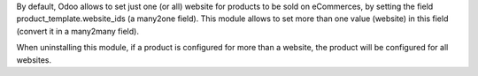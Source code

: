 By default, Odoo allows to set just one (or all) website for products to be
sold on eCommerces, by setting the field product_template.website_ids (a
many2one field). This module allows to set more than one value (website) in
this field (convert it in a many2many field).

When uninstalling this module, if a product is configured for more than a
website, the product will be configured for all websites.
